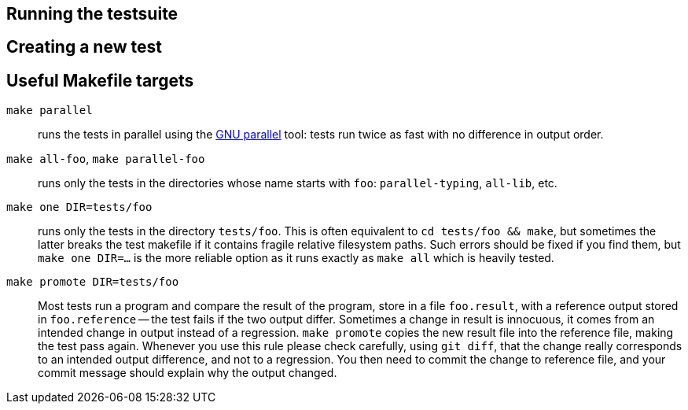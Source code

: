 == Running the testsuite

== Creating a new test

== Useful Makefile targets

`make parallel`::
  runs the tests in parallel using the
  link:https://www.gnu.org/software/parallel/[GNU parallel] tool: tests run
  twice as fast with no difference in output order.

`make all-foo`, `make parallel-foo`::
  runs only the tests in the directories whose name starts with `foo`:
  `parallel-typing`, `all-lib`, etc.

`make one DIR=tests/foo`::
  runs only the tests in the directory `tests/foo`. This is often equivalent to
  `cd tests/foo && make`, but sometimes the latter breaks the test makefile if
  it contains fragile relative filesystem paths. Such errors should be fixed if
  you find them, but `make one DIR=...` is the more reliable option as it runs
  exactly as `make all` which is heavily tested.

`make promote DIR=tests/foo`::
  Most tests run a program and compare the result of the program, store in a file
  `foo.result`, with a reference output stored in `foo.reference` -- the test
  fails if the two output differ. Sometimes a change in result is innocuous, it
  comes from an intended change in output instead of a regression.
  `make promote` copies the new result file into the reference file, making the
  test pass again. Whenever you use this rule please check carefully, using
  `git diff`, that the change really corresponds to an intended output
  difference, and not to a regression. You then need to commit the change to
  reference file, and your commit message should explain why the output changed.
